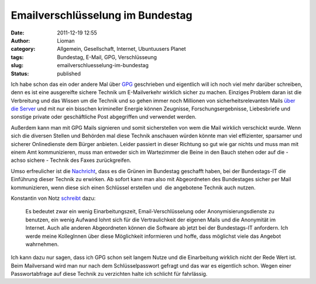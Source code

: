 Emailverschlüsselung im Bundestag
#################################
:date: 2011-12-19 12:55
:author: Lioman
:category: Allgemein, Gesellschaft, Internet, Ubuntuusers Planet
:tags: Bundestag, E-Mail, GPG, Verschlüsseung
:slug: emailverschluesselung-im-bundestag
:status: published

|image0|\ Ich habe schon das ein oder andere Mal über
`GPG <http://www.lioman.de/tag/gpg>`__ geschrieben und eigentlich will
ich noch viel mehr darüber schreiben, denn es ist eine ausgereifte
sichere Technik um E-Mailverkehr wirklich sicher zu machen. Einziges
Problem daran ist die Verbreitung und das Wissen um die Technik und so
gehen immer noch Millionen von sicherheitsrelevanten Mails `über die
Server <http://www.lioman.de/2011/01/gpg-warum-mails-verschluesseln/>`__
und mit nur ein bisschen krimineller Energie können Zeugnisse,
Forschungsergebnisse, Liebesbriefe und sonstige private oder
geschäftliche Post abgegriffen und verwendet werden.

Außerdem kann man mit GPG Mails signieren und somit sicherstellen von
wem die Mail wirklich verschickt wurde. Wenn sich die diversen Stellen
und Behörden mal diese Technik anschauen würden könnte man viel
effizienter, sparsamer und sicherer Onlinedienste dem Bürger anbieten.
Leider passiert in dieser Richtung so gut wie gar nichts und muss man
mit einem Amt kommunizieren, muss man entweder sich im Wartezimmer die
Beine in den Bauch stehen oder auf die - achso sichere - Technik des
Faxes zurückgreifen.

Umso erfreulicher ist die
`Nachricht <http://www.linux-magazin.de/NEWS/Gruene-Abgeordnete-setzen-PGP-GnuPG-im-Bundestag-durch>`__,
dass es die Grünen im Bundestag geschafft haben, bei der Bundestags-IT
die Einführung dieser Technik zu erwirken. Ab sofort kann man also mit
Abgeordneten des Bundestages sicher per Mail kommunizieren, wenn diese
sich einen Schlüssel erstellen und  die angebotene Technik auch nutzen.

Konstantin von Notz
`schreibt <http://gruen-digital.de/2011/12/pgpgnupg-vertrauliche-kommunikation-mit-abgeordneten-per-email-jetzt-moeglich/>`__
dazu:

    Es bedeutet zwar ein wenig Einarbeitungszeit, Email-Verschlüsselung
    oder Anonymisierungsdienste zu benutzen, ein wenig Aufwand lohnt
    sich für die Vertraulichkeit der eigenen Mails und die Anonymität im
    Internet. Auch alle anderen Abgeordneten können die Software ab
    jetzt bei der Bundestags-IT anfordern. Ich werde meine KollegInnen
    über diese Möglichkeit informieren und hoffe, dass möglichst viele
    das Angebot wahrnehmen.

.. raw:: html

   <div>

Ich kann dazu nur sagen, dass ich GPG schon seit langem Nutze und die
Einarbeitung wirklich nicht der Rede Wert ist. Beim Mailversand wird man
nur nach dem Schlüsselpasswort gefragt und das war es eigentlich schon.
Wegen einer Passwortabfrage auf diese Technik zu verzichten halte ich
schlicht für fahrlässig.

.. raw:: html

   </div>

 

.. |image0| image:: images/gnupg-logo.png
   :class: alignright size-full wp-image-4146
   :width: 150px
   :height: 52px
   :target: images/gnupg-logo.png
